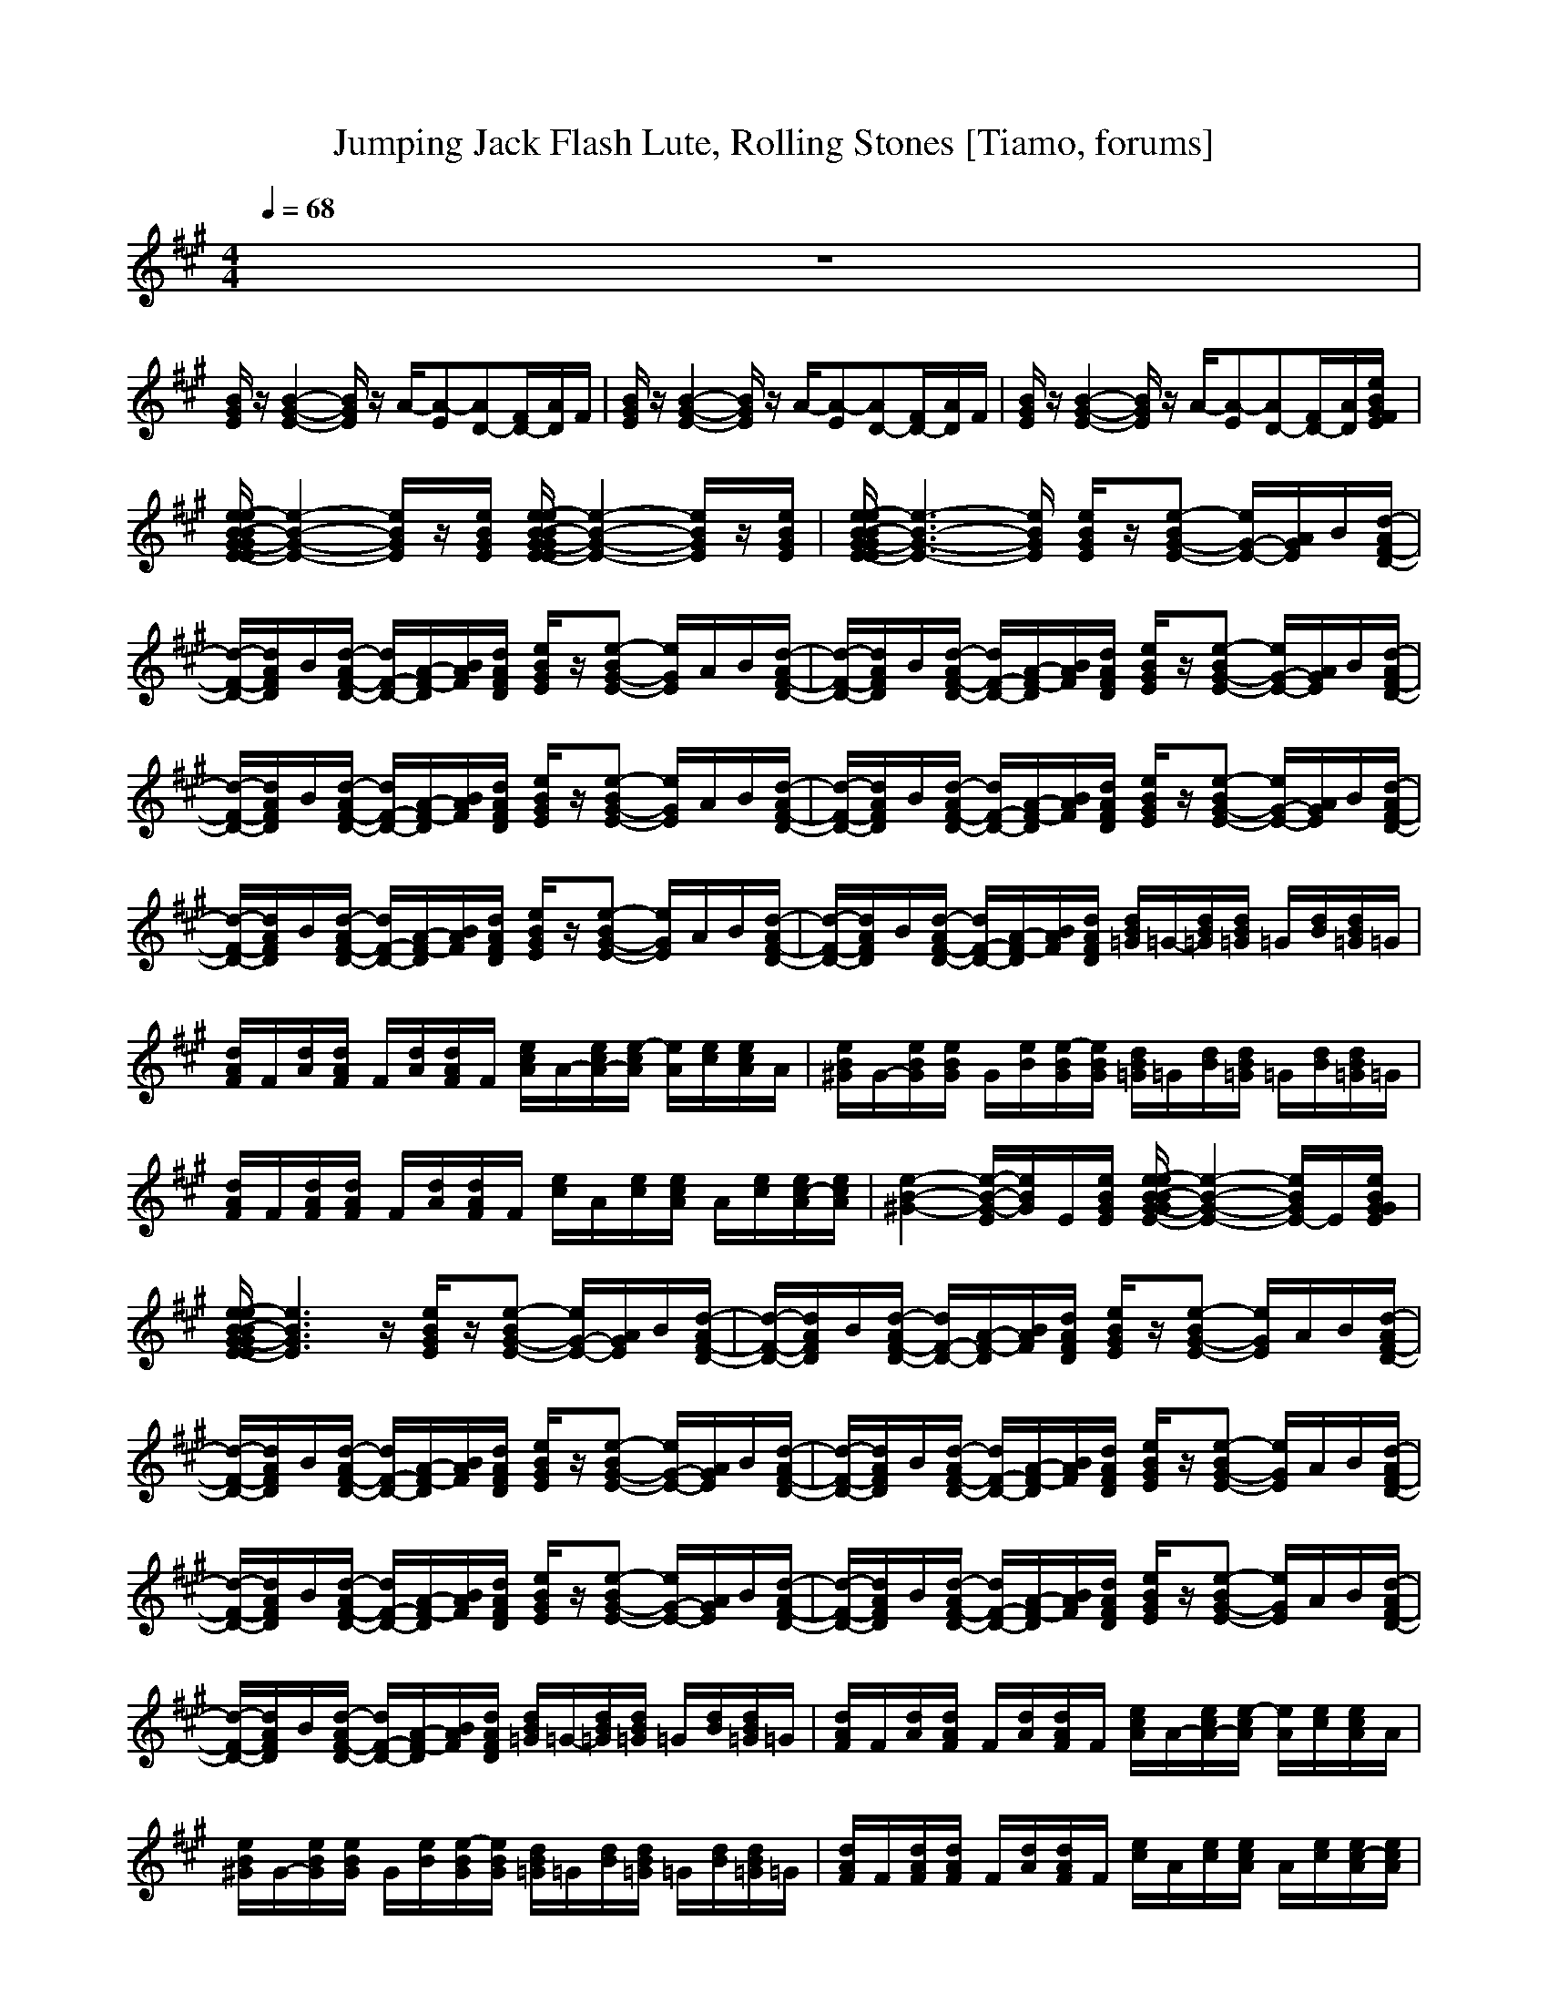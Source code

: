 X:1
T:Jumping Jack Flash Lute, Rolling Stones [Tiamo, forums]
M:4/4
L:1/8
Q:1/4=68
K:A
V:1
z8|
[B/2G/2E/2]z/2[B2-G2-E2-][B/2G/2E/2]z/2 A/2-[A-E][AD-][F/2D/2-][A/2D/2]F/2|[B/2G/2E/2]z/2[B2-G2-E2-][B/2G/2E/2]z/2 A/2-[A-E][AD-][F/2D/2-][A/2D/2]F/2|[B/2G/2E/2]z/2[B2-G2-E2-][B/2G/2E/2]z/2 A/2-[A-E][AD-][F/2D/2-][A/2D/2][e/2B/2G/2F/2E/2]|
[e/2-e/2B/2-B/2G/2-G/2E/2-E/2][e2-B2-G2-E2-][e/2B/2G/2E/2]z/2[e/2B/2G/2E/2] [e/2-e/2B/2-B/2G/2-G/2E/2-E/2][e2-B2-G2-E2-][e/2B/2G/2E/2]z/2[e/2B/2G/2E/2]|[e/2-e/2B/2-B/2G/2-G/2E/2-E/2][e3-B3-G3-E3-][e/2B/2G/2E/2] [e/2B/2G/2E/2]z/2[e-BG-E-] [e/2G/2-E/2-][A/2G/2E/2]B/2[d/2-A/2F/2-D/2-]|[d/2-F/2-D/2-][d/2A/2F/2D/2]B/2[d/2-A/2F/2-D/2-] [d/2F/2-D/2-][A/2-F/2-D/2][B/2A/2F/2][d/2A/2F/2D/2] [e/2B/2G/2E/2]z/2[e-BG-E-] [e/2G/2E/2]A/2B/2[d/2-A/2F/2-D/2-]|[d/2-F/2-D/2-][d/2A/2F/2D/2]B/2[d/2-A/2F/2-D/2-] [d/2F/2-D/2-][A/2-F/2-D/2][B/2A/2F/2][d/2A/2F/2D/2] [e/2B/2G/2E/2]z/2[e-BG-E-] [e/2G/2-E/2-][A/2G/2E/2]B/2[d/2-A/2F/2-D/2-]|
[d/2-F/2-D/2-][d/2A/2F/2D/2]B/2[d/2-A/2F/2-D/2-] [d/2F/2-D/2-][A/2-F/2-D/2][B/2A/2F/2][d/2A/2F/2D/2] [e/2B/2G/2E/2]z/2[e-BG-E-] [e/2G/2E/2]A/2B/2[d/2-A/2F/2-D/2-]|[d/2-F/2-D/2-][d/2A/2F/2D/2]B/2[d/2-A/2F/2-D/2-] [d/2F/2-D/2-][A/2-F/2-D/2][B/2A/2F/2][d/2A/2F/2D/2] [e/2B/2G/2E/2]z/2[e-BG-E-] [e/2G/2-E/2-][A/2G/2E/2]B/2[d/2-A/2F/2-D/2-]|[d/2-F/2-D/2-][d/2A/2F/2D/2]B/2[d/2-A/2F/2-D/2-] [d/2F/2-D/2-][A/2-F/2-D/2][B/2A/2F/2][d/2A/2F/2D/2] [e/2B/2G/2E/2]z/2[e-BG-E-] [e/2G/2E/2]A/2B/2[d/2-A/2F/2-D/2-]|[d/2-F/2-D/2-][d/2A/2F/2D/2]B/2[d/2-A/2F/2-D/2-] [d/2F/2-D/2-][A/2-F/2-D/2][B/2A/2F/2][d/2A/2F/2D/2] [d/2B/2=G/2]=G/2-[d/2B/2=G/2][d/2B/2=G/2] =G/2[d/2B/2][d/2B/2=G/2]=G/2|
[d/2A/2F/2]F/2[d/2A/2][d/2A/2F/2] F/2[d/2A/2][d/2A/2F/2]F/2 [e/2c/2A/2]A/2-[e/2c/2A/2-][e/2-c/2A/2] [e/2A/2][e/2c/2][e/2c/2A/2]A/2|[e/2B/2^G/2]G/2-[e/2B/2G/2][e/2B/2G/2] G/2[e/2B/2][e/2-B/2G/2][e/2B/2G/2] [d/2B/2=G/2]=G/2[d/2B/2][d/2B/2=G/2] =G/2[d/2B/2][d/2B/2=G/2]=G/2|[d/2A/2F/2]F/2[d/2A/2F/2][d/2A/2F/2] F/2[d/2A/2][d/2A/2F/2]F/2 [e/2c/2]A/2[e/2c/2][e/2c/2A/2] A/2[e/2c/2][e/2c/2-A/2][e/2c/2A/2]|[e2-B2-^G2-] [e/2-B/2-G/2-E/2][e/2B/2G/2]E/2[e/2B/2G/2E/2] [e/2-e/2B/2-B/2G/2-G/2E/2-][e2-B2-G2-E2-][e/2B/2G/2E/2-]E/2[e/2B/2G/2G/2E/2]|
[e/2-e/2B/2-B/2G/2-G/2E/2-E/2][e3B3G3E3]z/2 [e/2B/2G/2E/2]z/2[e-BG-E-] [e/2G/2-E/2-][A/2G/2E/2]B/2[d/2-A/2F/2-D/2-]|[d/2-F/2-D/2-][d/2A/2F/2D/2]B/2[d/2-A/2F/2-D/2-] [d/2F/2-D/2-][A/2-F/2-D/2][B/2A/2F/2][d/2A/2F/2D/2] [e/2B/2G/2E/2]z/2[e-BG-E-] [e/2G/2E/2]A/2B/2[d/2-A/2F/2-D/2-]|[d/2-F/2-D/2-][d/2A/2F/2D/2]B/2[d/2-A/2F/2-D/2-] [d/2F/2-D/2-][A/2-F/2-D/2][B/2A/2F/2][d/2A/2F/2D/2] [e/2B/2G/2E/2]z/2[e-BG-E-] [e/2G/2-E/2-][A/2G/2E/2]B/2[d/2-A/2F/2-D/2-]|[d/2-F/2-D/2-][d/2A/2F/2D/2]B/2[d/2-A/2F/2-D/2-] [d/2F/2-D/2-][A/2-F/2-D/2][B/2A/2F/2][d/2A/2F/2D/2] [e/2B/2G/2E/2]z/2[e-BG-E-] [e/2G/2E/2]A/2B/2[d/2-A/2F/2-D/2-]|
[d/2-F/2-D/2-][d/2A/2F/2D/2]B/2[d/2-A/2F/2-D/2-] [d/2F/2-D/2-][A/2-F/2-D/2][B/2A/2F/2][d/2A/2F/2D/2] [e/2B/2G/2E/2]z/2[e-BG-E-] [e/2G/2-E/2-][A/2G/2E/2]B/2[d/2-A/2F/2-D/2-]|[d/2-F/2-D/2-][d/2A/2F/2D/2]B/2[d/2-A/2F/2-D/2-] [d/2F/2-D/2-][A/2-F/2-D/2][B/2A/2F/2][d/2A/2F/2D/2] [e/2B/2G/2E/2]z/2[e-BG-E-] [e/2G/2E/2]A/2B/2[d/2-A/2F/2-D/2-]|[d/2-F/2-D/2-][d/2A/2F/2D/2]B/2[d/2-A/2F/2-D/2-] [d/2F/2-D/2-][A/2-F/2-D/2][B/2A/2F/2][d/2A/2F/2D/2] [d/2B/2=G/2]=G/2-[d/2B/2=G/2][d/2B/2=G/2] =G/2[d/2B/2][d/2B/2=G/2]=G/2|[d/2A/2F/2]F/2[d/2A/2][d/2A/2F/2] F/2[d/2A/2][d/2A/2F/2]F/2 [e/2c/2A/2]A/2-[e/2c/2A/2-][e/2-c/2A/2] [e/2A/2][e/2c/2][e/2c/2A/2]A/2|
[e/2B/2^G/2]G/2-[e/2B/2G/2][e/2B/2G/2] G/2[e/2B/2][e/2-B/2G/2][e/2B/2G/2] [d/2B/2=G/2]=G/2[d/2B/2][d/2B/2=G/2] =G/2[d/2B/2][d/2B/2=G/2]=G/2|[d/2A/2F/2]F/2[d/2A/2F/2][d/2A/2F/2] F/2[d/2A/2][d/2A/2F/2]F/2 [e/2c/2]A/2[e/2c/2][e/2c/2A/2] A/2[e/2c/2][e/2c/2-A/2][e/2c/2A/2]|[e2-B2-^G2-] [e/2-B/2-G/2-E/2][e/2B/2G/2]E/2[e/2B/2G/2E/2] [e/2-e/2B/2-B/2G/2-G/2E/2-][e2-B2-G2-E2-][e/2B/2G/2E/2-]E/2[e/2B/2G/2G/2E/2]|[e/2-e/2B/2-B/2G/2-G/2E/2-E/2][e3B3G3E3]z/2 [B/2G/2E/2]z/2[B2-G2-E2-][B/2G/2E/2]z/2|
A/2-[A-E][AD-][F/2D/2-][A/2D/2]F/2 [B/2G/2E/2]z/2[B2-G2-E2-][B/2G/2E/2]z/2|A/2-[A-E][AD-][F/2D/2-][A/2D/2]F/2 [B/2G/2E/2]z/2[B2-G2-E2-][B/2G/2E/2]z/2|A/2-[A-E][AD-][F/2D/2-][A/2D/2]F/2 [B/2G/2E/2]z/2[B2-G2-E2-][B/2G/2E/2]z/2|A/2-[A-E][AD-][F/2D/2-][A/2D/2][e/2B/2G/2F/2E/2] [e/2-e/2B/2-B/2G/2-G/2E/2-E/2][e2-B2-G2-E2-][e/2B/2G/2E/2]z/2[e/2B/2G/2E/2]|
[e/2-e/2B/2-B/2G/2-G/2E/2-E/2][e2-B2-G2-E2-][e/2B/2G/2E/2]z/2[e/2B/2G/2E/2] [e/2-e/2B/2-B/2G/2-G/2E/2-E/2][e3-B3-G3-E3-][e/2B/2G/2E/2]|[e/2B/2G/2E/2]z/2[e-BG-E-] [e/2G/2-E/2-][A/2G/2E/2]B/2[d/2-A/2F/2-D/2-] [d/2-F/2-D/2-][d/2A/2F/2D/2]B/2[d/2-A/2F/2-D/2-] [d/2F/2-D/2-][A/2-F/2-D/2][B/2A/2F/2][d/2A/2F/2D/2]|[e/2B/2G/2E/2]z/2[e-BG-E-] [e/2G/2E/2]A/2B/2[d/2-A/2F/2-D/2-] [d/2-F/2-D/2-][d/2A/2F/2D/2]B/2[d/2-A/2F/2-D/2-] [d/2F/2-D/2-][A/2-F/2-D/2][B/2A/2F/2][d/2A/2F/2D/2]|[e/2B/2G/2E/2]z/2[e-BG-E-] [e/2G/2-E/2-][A/2G/2E/2]B/2[d/2-A/2F/2-D/2-] [d/2-F/2-D/2-][d/2A/2F/2D/2]B/2[d/2-A/2F/2-D/2-] [d/2F/2-D/2-][A/2-F/2-D/2][B/2A/2F/2][d/2A/2F/2D/2]|
[e/2B/2G/2E/2]z/2[e-BG-E-] [e/2G/2E/2]A/2B/2[d/2-A/2F/2-D/2-] [d/2-F/2-D/2-][d/2A/2F/2D/2]B/2[d/2-A/2F/2-D/2-] [d/2F/2-D/2-][A/2-F/2-D/2][B/2A/2F/2][d/2A/2F/2D/2]|[e/2B/2G/2E/2]z/2[e-BG-E-] [e/2G/2-E/2-][A/2G/2E/2]B/2[d/2-A/2F/2-D/2-] [d/2-F/2-D/2-][d/2A/2F/2D/2]B/2[d/2-A/2F/2-D/2-] [d/2F/2-D/2-][A/2-F/2-D/2][B/2A/2F/2][d/2A/2F/2D/2]|[e/2B/2G/2E/2]z/2[e-BG-E-] [e/2G/2E/2]A/2B/2[d/2-A/2F/2-D/2-] [d/2-F/2-D/2-][d/2A/2F/2D/2]B/2[d/2-A/2F/2-D/2-] [d/2F/2-D/2-][A/2-F/2-D/2][B/2A/2F/2][d/2A/2F/2D/2]|[e/2B/2G/2E/2]z/2[e-BG-E-] [e/2G/2-E/2-][A/2G/2E/2]B/2[d/2-A/2F/2-D/2-] [d/2-F/2-D/2-][d/2A/2F/2D/2]B/2[d/2-A/2F/2-D/2-] [d/2F/2-D/2-][A/2-F/2-D/2][B/2A/2F/2][d/2A/2F/2D/2]|
[e/2B/2G/2E/2]z/2[e-BG-E-] [e/2G/2E/2]A/2B/2[d/2-A/2F/2-D/2-] [d/2-F/2-D/2-][d/2A/2F/2D/2]B/2[d/2-A/2F/2-D/2-] [d/2F/2-D/2-][A/2-F/2-D/2][B/2A/2F/2][d/2A/2F/2D/2]|[e/2B/2G/2E/2]z/2[e-BG-E-] [e/2G/2-E/2-][A/2G/2E/2]B/2[d/2-A/2F/2-D/2-] [d/2-F/2-D/2-][d/2A/2F/2D/2]B/2[d/2-A/2F/2-D/2-] [d/2F/2-D/2-][A/2-F/2-D/2][B/2A/2F/2][d/2A/2F/2D/2]|[e/2B/2G/2E/2]z/2[e-BG-E-] [e/2G/2E/2]A/2B/2[d/2-A/2F/2-D/2-] [d/2-F/2-D/2-][d/2A/2F/2D/2]B/2[d/2-A/2F/2-D/2-] [d/2F/2-D/2-][A/2-F/2-D/2][B/2A/2F/2][d/2A/2F/2D/2]|[d/2B/2=G/2]=G/2-[d/2B/2=G/2][d/2B/2=G/2] =G/2[d/2B/2][d/2B/2=G/2]=G/2 [d/2A/2F/2]F/2[d/2A/2][d/2A/2F/2] F/2[d/2A/2][d/2A/2F/2]F/2|
[e/2c/2A/2]A/2-[e/2c/2A/2-][e/2-c/2A/2] [e/2A/2][e/2c/2][e/2c/2A/2]A/2 [e/2B/2^G/2]G/2-[e/2B/2G/2][e/2B/2G/2] G/2[e/2B/2][e/2-B/2G/2][e/2B/2G/2]|[d/2B/2=G/2]=G/2[d/2B/2][d/2B/2=G/2] =G/2[d/2B/2][d/2B/2=G/2]=G/2 [d/2A/2F/2]F/2[d/2A/2F/2][d/2A/2F/2] F/2[d/2A/2][d/2A/2F/2]F/2|[e/2c/2A/2]A/2[e/2c/2][e/2c/2A/2] A/2[e/2c/2][e/2c/2-A/2][e/2c/2A/2] [e2-B2-^G2-] [e/2-B/2-G/2-E/2][e/2B/2G/2]E/2[e/2B/2G/2E/2]|[e/2-e/2B/2-B/2G/2-G/2E/2-][e2-B2-G2-E2-][e/2B/2G/2E/2-]E/2[e/2B/2G/2G/2E/2] [e/2-e/2B/2-B/2G/2-G/2E/2-E/2][e3B3G3E3]z/2|
[e/2-B/2-G/2E/2-E,/2-][e/2B/2E/2E,/2-][G/2E,/2-][e/2-B/2-G/2E/2-E,/2-] [e/2B/2E/2E,/2-][G/2E,/2-][e/2B/2-G/2E/2E,/2-][B/2G/2E,/2-] [e/2-B/2-G/2E/2-E,/2-][e/2B/2E/2E,/2-][G/2E,/2][d/2-A/2-F/2D/2-] [d/2A/2D/2]F/2[d/2A/2D/2][e/2B/2G/2E,/2]|[e/2-e/2B/2-B/2G/2G/2E/2-B,/2E,/2-][e/2B/2E/2E,/2-][G/2E,/2-][e/2-B/2-G/2E/2-E,/2-] [e/2B/2E/2E,/2-][G/2E,/2-][e/2B/2-G/2E/2E,/2-][B/2G/2E,/2-] [e/2-B/2-G/2E/2-E,/2-][e/2B/2E/2E,/2-][G/2E,/2][d/2-A/2-F/2D/2-] [d/2A/2D/2]F/2[d/2A/2D/2][e/2B/2G/2E,/2]|[e/2-e/2B/2-B/2G/2G/2E/2-B,/2E,/2-][e/2B/2E/2E,/2-][G/2E,/2-][e/2-B/2-G/2E/2-E,/2-] [e/2B/2E/2E,/2-][G/2E,/2-][e/2B/2-G/2E/2E,/2-][B/2G/2E,/2-] [e/2-B/2-G/2E/2-E,/2-][e/2B/2E/2E,/2-][G/2E,/2][d/2-A/2-F/2D/2-] [d/2A/2D/2]F/2[d/2A/2D/2][e/2B/2G/2E,/2]|[e/2-e/2B/2-B/2G/2G/2E/2-B,/2E,/2-][e/2B/2E/2E,/2-][G/2E,/2-][e/2-B/2-G/2E/2-E,/2-] [e/2B/2E/2E,/2-][G/2E,/2-][e/2B/2-G/2E/2E,/2-][B/2G/2E,/2-] [e/2-B/2-G/2E/2-E,/2-][e/2B/2E/2E,/2-][G/2E,/2][d/2-A/2-F/2D/2-] [d/2A/2D/2]F/2[d/2A/2D/2][e/2B/2G/2E,/2]|
[e/2-e/2B/2-B/2G/2G/2E/2-B,/2E,/2-][e/2B/2E/2E,/2-][G/2E,/2-][e/2-B/2-G/2E/2-E,/2-] [e/2B/2E/2E,/2-][G/2E,/2-][e/2B/2-G/2E/2E,/2-][B/2G/2E,/2-] [e/2-B/2-G/2E/2-E,/2-][e/2B/2E/2E,/2-][G/2E,/2][d/2-A/2-F/2D/2-] [d/2A/2D/2]F/2[d/2A/2D/2][e/2B/2G/2E,/2]|[e/2-e/2B/2-B/2G/2G/2E/2-B,/2E,/2-][e/2B/2E/2E,/2-][G/2E,/2-][e/2-B/2-G/2E/2-E,/2-] [e/2B/2E/2E,/2-][G/2E,/2-][e/2B/2-G/2E/2E,/2-][B/2G/2E,/2-] [e/2-B/2-G/2E/2-E,/2-][e/2B/2E/2E,/2-][G/2E,/2][d/2-A/2-F/2D/2-] [d/2A/2D/2]F/2[d/2A/2D/2][e/2B/2G/2E,/2]|[e/2-e/2B/2-B/2G/2G/2E/2-B,/2E,/2-][e/2B/2E/2E,/2-][G/2E,/2-][e/2-B/2-G/2E/2-E,/2-] [e/2B/2E/2E,/2-][G/2E,/2-][e/2B/2-G/2E/2E,/2-][B/2G/2E,/2-] [e/2-B/2-G/2E/2-E,/2-][e/2B/2E/2E,/2-][G/2E,/2][d/2-A/2-F/2D/2-] [d/2A/2D/2]F/2[d/2A/2D/2][e/2B/2G/2E,/2]|[e/2-e/2B/2-B/2G/2G/2E/2-B,/2E,/2-][e/2B/2E/2E,/2-][G/2E,/2-][e/2-B/2-G/2E/2-E,/2-] [e/2B/2E/2E,/2-][G/2E,/2-][e/2B/2-G/2E/2E,/2-][B/2G/2E,/2-] [e/2-B/2-G/2E/2-E,/2-][e/2B/2E/2E,/2-][G/2E,/2][d/2-A/2-F/2D/2-] [d/2A/2D/2]F/2[d/2A/2D/2][e/2B/2G/2E,/2]|
[e/2-e/2B/2-B/2G/2G/2E/2-B,/2E,/2-][e/2B/2E/2E,/2-][G/2E,/2-][e/2-B/2-G/2E/2-E,/2-] [e/2B/2E/2E,/2-][G/2E,/2-][e/2B/2-G/2E/2E,/2-][B/2G/2E,/2-] [e/2-B/2-G/2E/2-E,/2-][e/2B/2E/2E,/2-][G/2E,/2][d/2-A/2-F/2D/2-] [d/2A/2D/2]F/2[d/2A/2D/2][e/2B/2G/2E,/2]|[e/2-e/2B/2-B/2G/2G/2E/2-B,/2E,/2-][e/2B/2E/2E,/2-][G/2E,/2-][e/2-B/2-G/2E/2-E,/2-] [e/2B/2E/2E,/2-][G/2E,/2-][e/2B/2-G/2E/2E,/2-][B/2G/2E,/2-] [e/2-B/2-G/2E/2-E,/2-][e/2B/2E/2E,/2-][G/2E,/2][d/2-A/2-F/2D/2-] [d/2A/2D/2]F/2[d/2A/2D/2][e/2B/2G/2E,/2]|
